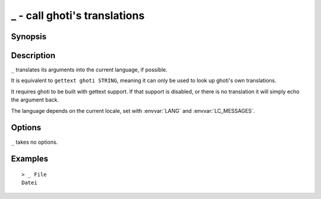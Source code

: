 .. _cmd-_:

_ - call ghoti's translations
============================

Synopsis
--------

.. synopsis::

    _ STRING

Description
-----------

``_`` translates its arguments into the current language, if possible.

It is equivalent to ``gettext ghoti STRING``, meaning it can only be used to look up ghoti's own translations.

It requires ghoti to be built with gettext support. If that support is disabled, or there is no translation it will simply echo the argument back.

The language depends on the current locale, set with :envvar:`LANG` and :envvar:`LC_MESSAGES`.


Options
-------

``_`` takes no options.

Examples
--------

::

    > _ File
    Datei
